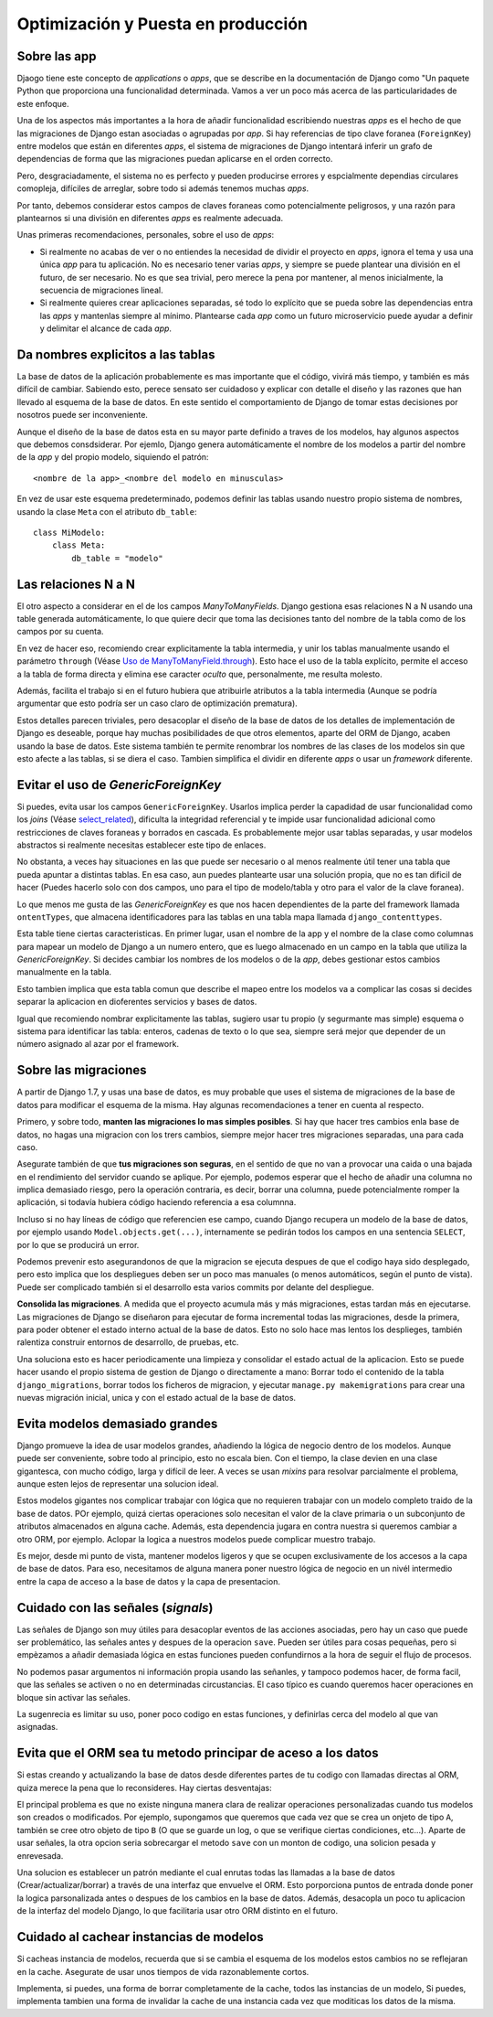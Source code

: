 Optimización y Puesta en producción
========================================================================

Sobre las app
------------------------------------------------------------------------

Djaogo tiene este concepto de *applications* o *apps*, que se describe
en la documentación de Django como "Un paquete Python que proporciona
una funcionalidad determinada. Vamos a ver un poco más acerca de las
particularidades de este enfoque.

Una de los aspectos más importantes a la hora de añadir funcionalidad
escribiendo nuestras *apps* es el hecho de que las migraciones de Django
estan asociadas o agrupadas por *app*. Si hay referencias de tipo clave
foranea (``ForeignKey``) entre modelos que están en diferentes *apps*,
el sistema de migraciones de Django intentará inferir un grafo de
dependencias de forma que las migraciones puedan aplicarse en el orden
correcto.

Pero, desgraciadamente, el sistema no es perfecto y pueden producirse
errores y espcialmente dependias circulares comopleja, difíciles de
arreglar, sobre todo si además tenemos muchas *apps*.

Por tanto, debemos considerar estos campos de claves foraneas como
potencialmente peligrosos, y una razón para plantearnos si una división
en diferentes *apps* es realmente adecuada.

Unas primeras recomendaciones, personales, sobre el uso de *apps*:

- Si realmente no acabas de ver o no entiendes la necesidad de dividir
  el proyecto en *apps*, ignora el tema y usa una única *app* para tu
  aplicación. No es necesario tener varias *apps*, y siempre se puede
  plantear una división en el futuro, de ser necesario. No es que sea
  trivial, pero merece la pena por mantener, al menos inicialmente, la
  secuencia de migraciones lineal.

- Si realmente quieres crear aplicaciones separadas, sé todo lo
  explícito que se pueda sobre las dependencias entra las *apps* y
  mantenlas siempre al mínimo. Plantearse cada *app* como un futuro
  microservicio puede ayudar a definir y delimitar el alcance de cada
  *app*.

Da nombres explicitos a las tablas
------------------------------------------------------------------------

La base de datos de la aplicación probablemente es mas importante que el
código, vivirá más tiempo, y también es más difícil de cambiar. Sabiendo
esto, perece sensato ser cuidadoso y explicar con detalle el diseño y
las razones que han llevado al esquema de la base de datos. En este
sentido el comportamiento de Django de tomar estas decisiones por
nosotros puede ser inconveniente.

Aunque el diseño de la base de datos esta en su mayor parte definido a
traves de los modelos, hay algunos aspectos que debemos consdsiderar.
Por ejemlo, Django genera automáticamente el nombre de los modelos a
partir del nombre de la *app* y del propio modelo, siquiendo el patrón::

    <nombre de la app>_<nombre del modelo en minusculas>

En vez de usar este esquema predeterminado, podemos definir las tablas
usando nuestro propio sistema de nombres, usando la clase ``Meta`` con
el atributo ``db_table``::

    class MiModelo:
        class Meta:
            db_table = "modelo"

Las relaciones N a N
------------------------------------------------------------------------

El otro aspecto a considerar en el de los campos *ManyToManyFields*.
Django gestiona esas relaciones N a N usando una table generada
automáticamente, lo que quiere decir que toma las decisiones tanto del
nombre de la tabla como de los campos por su cuenta.

En vez de hacer eso, recomiendo crear explicitamente la tabla
intermedia, y unir los tablas manualmente usando el parámetro
``through`` (Véase `Uso de
ManyToManyField.through <https://docs.djangoproject.com/en/3.0/ref/models/fields/#django.db.models.ManyToManyField.through>`__).
Esto hace el uso de la tabla explícito, permite el acceso a la tabla de
forma directa y elimina ese caracter *oculto* que, personalmente, me
resulta molesto.

Además, facilita el trabajo si en el futuro hubiera que atribuirle
atributos a la tabla intermedia (Aunque se podría argumentar que esto
podría ser un caso claro de optimización prematura).

Estos detalles parecen triviales, pero desacoplar el diseño de la base
de datos de los detalles de implementación de Django es deseable, porque
hay muchas posibilidades de que otros elementos, aparte del ORM de
Django, acaben usando la base de datos. Este sistema también te permite
renombrar los nombres de las clases de los modelos sin que esto afecte a
las tablas, si se diera el caso. Tambien simplifica el dividir en
diferente *apps* o usar un *framework* diferente.

Evitar el uso de *GenericForeignKey*
------------------------------------------------------------------------

Si puedes, evita usar los campos ``GenericForeignKey``. Usarlos implica
perder la capadidad de usar funcionalidad como los *joins* (Véase
`select_related <https://docs.djangoproject.com/en/3.0/ref/models/querysets/#select-related>`__),
dificulta la integridad referencial y te impide usar funcionalidad
adicional como restricciones de claves foraneas y borrados en cascada.
Es probablemente mejor usar tablas separadas, y usar modelos abstractos
si realmente necesitas establecer este tipo de enlaces.

No obstanta, a veces hay situaciones en las que puede ser necesario o al
menos realmente útil tener una tabla que pueda apuntar a distintas
tablas. En esa caso, aun puedes plantearte usar una solución propia, que
no es tan dificil de hacer (Puedes hacerlo solo con dos campos, uno para
el tipo de modelo/tabla y otro para el valor de la clave foranea).

Lo que menos me gusta de las *GenericForeignKey* es que nos hacen
dependientes de la parte del framework llamada ``ontentTypes``, que
almacena identificadores para las tablas en una tabla mapa llamada
``django_contenttypes``.

Esta table tiene ciertas caracteristicas. En primer lugar, usan el
nombre de la app y el nombre de la clase como columnas para mapear un
modelo de Django a un numero entero, que es luego almacenado en un campo
en la tabla que utiliza la *GenericForeignKey*. Si decides cambiar los
nombres de los modelos o de la *app*, debes gestionar estos cambios
manualmente en la tabla.

Esto tambien implica que esta tabla comun que describe el mapeo entre
los modelos va a complicar las cosas si decides separar la aplicacion en
dioferentes servicios y bases de datos.

Igual que recomiendo nombrar explicitamente las tablas, sugiero usar tu
propio (y segurmante mas simple) esquema o sistema para identificar las
tabla: enteros, cadenas de texto o lo que sea, siempre será mejor que
depender de un número asignado al azar por el framework.

Sobre las migraciones
------------------------------------------------------------------------

A partir de Django 1.7, y usas una base de datos, es muy probable que
uses el sistema de migraciones de la base de datos para modificar el
esquema de la misma. Hay algunas recomendaciones a tener en cuenta al
respecto.

Primero, y sobre todo, **manten las migraciones lo mas simples
posibles**. Si hay que hacer tres cambios enla base de datos, no hagas
una migracion con los trers cambios, siempre mejor hacer tres
migraciones separadas, una para cada caso.

Asegurate también de que **tus migraciones son seguras**, en el sentido
de que no van a provocar una caida o una bajada en el rendimiento del
servidor cuando se aplique. Por ejemplo, podemos esperar que el hecho de
añadir una columna no implica demasiado riesgo, pero la operación
contraria, es decir, borrar una columna, puede potencialmente romper la
aplicación, si todavía hubiera código haciendo referencia a esa
columnna.

Incluso si no hay líneas de código que referencien ese campo, cuando
Django recupera un modelo de la base de datos, por ejemplo usando
``Model.objects.get(...)``, internamente se pedirán todos los campos en
una sentencia ``SELECT``, por lo que se producirá un error.

Podemos prevenir esto asegurandonos de que la migracion se ejecuta
despues de que el codigo haya sido desplegado, pero esto implica que los
despliegues deben ser un poco mas manuales (o menos automáticos, según
el punto de vista). Puede ser complicado también si el desarrollo esta
varios commits por delante del despliegue.

**Consolida las migraciones**. A medida que el proyecto acumula más y
más migraciones, estas tardan más en ejecutarse. Las migraciones de
Django se diseñaron para ejecutar de forma incremental todas las
migraciones, desde la primera, para poder obtener el estado interno
actual de la base de datos. Esto no solo hace mas lentos los desplieges,
también ralentiza construir entornos de desarrollo, de pruebas, etc.

Una soluciona esto es hacer periodicamente una limpieza y consolidar el
estado actual de la aplicacion. Esto se puede hacer usando el propio
sistema de gestion de Django o directamente a mano: Borrar todo el
contenido de la tabla ``django_migrations``, borrar todos los ficheros
de migracion, y ejecutar ``manage.py makemigrations`` para crear una
nuevas migración inicial, unica y con el estado actual de la base de
datos.

Evita modelos demasiado grandes
------------------------------------------------------------------------

Django promueve la idea de usar modelos grandes, añadiendo la lógica de
negocio dentro de los modelos. Aunque puede ser conveniente, sobre todo
al principio, esto no escala bien. Con el tiempo, la clase devien en una
clase gigantesca, con mucho código, larga y difícil de leer. A veces se
usan *mixins* para resolvar parcialmente el problema, aunque esten lejos
de representar una solucion ideal.

Estos modelos gigantes nos complicar trabajar con lógica que no
requieren trabajar con un modelo completo traido de la base de datos.
POr ejemplo, quizá ciertas operaciones solo necesitan el valor de la
clave primaria o un subconjunto de atributos almacenados en alguna
cache. Además, esta dependencia jugara en contra nuestra si queremos
cambiar a otro ORM, por ejemplo. Aclopar la logica a nuestros modelos
puede complicar muestro trabajo.

Es mejor, desde mi punto de vista, mantener modelos ligeros y que se
ocupen exclusivamente de los accesos a la capa de base de datos. Para
eso, necesitamos de alguna manera poner nuestro lógica de negocio en un
nivél intermedio entre la capa de acceso a la base de datos y la capa de
presentacion.

Cuidado con las señales (*signals*)
------------------------------------------------------------------------

Las señales de Django son muy útiles para desacoplar eventos de las
acciones asociadas, pero hay un caso que puede ser problemático, las
señales antes y despues de la operacion ``save``. Pueden ser útiles para
cosas pequeñas, pero si empèzamos a añadir demasiada lógica en estas
funciones pueden confundirnos a la hora de seguir el flujo de procesos.

No podemos pasar argumentos ni información propia usando las señanles, y
tampoco podemos hacer, de forma facil, que las señales se activen o no
en determinadas circustancias. El caso típico es cuando queremos hacer
operaciones en bloque sin activar las señales.

La sugenrecia es limitar su uso, poner poco codigo en estas funciones, y
definirlas cerca del modelo al que van asignadas.

Evita que el ORM sea tu metodo principar de aceso a los datos
------------------------------------------------------------------------

Si estas creando y actualizando la base de datos desde diferentes partes
de tu codigo con llamadas directas al ORM, quiza merece la pena que lo
reconsideres. Hay ciertas desventajas:

El principal problema es que no existe ninguna manera clara de realizar
operaciones personalizadas cuando tus modelos son creados o modificados.
Por ejemplo, supongamos que queremos que cada vez que se crea un onjeto
de tipo ``A``, también se cree otro objeto de tipo ``B`` (O que se
guarde un log, o que se verifique ciertas condiciones, etc…). Aparte de
usar señales, la otra opcion seria sobrecargar el metodo ``save`` con un
monton de codigo, una solicion pesada y enrevesada.

Una solucion es establecer un patrón mediante el cual enrutas todas las
llamadas a la base de datos (Crear/actualizar/borrar) a través de una
interfaz que envuelve el ORM. Esto porporciona puntos de entrada donde
poner la logica parsonalizada antes o despues de los cambios en la base
de datos. Además, desacopla un poco tu aplicacion de la interfaz del
modelo Django, lo que facilitaria usar otro ORM distinto en el futuro.

Cuidado al cachear instancias de modelos
------------------------------------------------------------------------

Si cacheas instancia de modelos, recuerda que si se cambia el esquema de
los modelos estos cambios no se reflejaran en la cache. Asegurate de
usar unos tiempos de vida razonablemente cortos.

Implementa, si puedes, una forma de borrar completamente de la cache,
todos las instancias de un modelo, Si puedes, implementa tambien una
forma de invalidar la cache de una instancia cada vez que moditicas los
datos de la misma.

